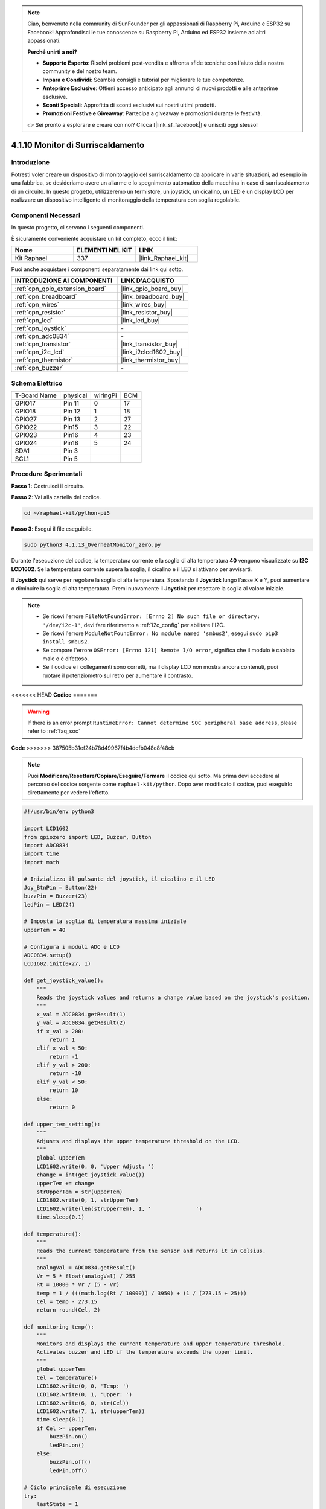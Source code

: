 .. note::

    Ciao, benvenuto nella community di SunFounder per gli appassionati di Raspberry Pi, Arduino e ESP32 su Facebook! Approfondisci le tue conoscenze su Raspberry Pi, Arduino ed ESP32 insieme ad altri appassionati.

    **Perché unirti a noi?**

    - **Supporto Esperto**: Risolvi problemi post-vendita e affronta sfide tecniche con l'aiuto della nostra community e del nostro team.
    - **Impara e Condividi**: Scambia consigli e tutorial per migliorare le tue competenze.
    - **Anteprime Esclusive**: Ottieni accesso anticipato agli annunci di nuovi prodotti e alle anteprime esclusive.
    - **Sconti Speciali**: Approfitta di sconti esclusivi sui nostri ultimi prodotti.
    - **Promozioni Festive e Giveaway**: Partecipa a giveaway e promozioni durante le festività.

    👉 Sei pronto a esplorare e creare con noi? Clicca [|link_sf_facebook|] e unisciti oggi stesso!

.. _4.1.13_py_pi5:

4.1.10 Monitor di Surriscaldamento
=======================================

Introduzione
-------------------

Potresti voler creare un dispositivo di monitoraggio del surriscaldamento 
da applicare in varie situazioni, ad esempio in una fabbrica, se desideriamo 
avere un allarme e lo spegnimento automatico della macchina in caso di 
surriscaldamento di un circuito. In questo progetto, utilizzeremo un termistore,
un joystick, un cicalino, un LED e un display LCD per realizzare un dispositivo 
intelligente di monitoraggio della temperatura con soglia regolabile.

Componenti Necessari
------------------------------

In questo progetto, ci servono i seguenti componenti.

.. image:: ../python_pi5/img/4.1.13_overheat_monitor_list.png
    :width: 800
    :align: center

È sicuramente conveniente acquistare un kit completo, ecco il link:

.. list-table::
    :widths: 20 20 20
    :header-rows: 1

    *   - Nome	
        - ELEMENTI NEL KIT
        - LINK
    *   - Kit Raphael
        - 337
        - |link_Raphael_kit|

Puoi anche acquistare i componenti separatamente dai link qui sotto.

.. list-table::
    :widths: 30 20
    :header-rows: 1

    *   - INTRODUZIONE AI COMPONENTI
        - LINK D'ACQUISTO

    *   - :ref:`cpn_gpio_extension_board`
        - |link_gpio_board_buy|
    *   - :ref:`cpn_breadboard`
        - |link_breadboard_buy|
    *   - :ref:`cpn_wires`
        - |link_wires_buy|
    *   - :ref:`cpn_resistor`
        - |link_resistor_buy|
    *   - :ref:`cpn_led`
        - |link_led_buy|
    *   - :ref:`cpn_joystick`
        - \-
    *   - :ref:`cpn_adc0834`
        - \-
    *   - :ref:`cpn_transistor`
        - |link_transistor_buy|
    *   - :ref:`cpn_i2c_lcd`
        - |link_i2clcd1602_buy|
    *   - :ref:`cpn_thermistor`
        - |link_thermistor_buy|
    *   - :ref:`cpn_buzzer`
        - \-

Schema Elettrico
--------------------------

============ ======== ======== ===
T-Board Name physical wiringPi BCM
GPIO17       Pin 11   0        17
GPIO18       Pin 12   1        18
GPIO27       Pin 13   2        27
GPIO22       Pin15    3        22
GPIO23       Pin16    4        23
GPIO24       Pin18    5        24
SDA1         Pin 3             
SCL1         Pin 5             
============ ======== ======== ===

.. image:: ../python_pi5/img/4.1.13_overheat_monitor_schematic.png
   :align: center

Procedure Sperimentali
-----------------------------

**Passo 1:** Costruisci il circuito.

.. image:: ../python_pi5/img/4.1.13_overheat_monitor_circuit.png


**Passo 2**: Vai alla cartella del codice.

.. raw:: html

   <run></run>

.. code-block:: 

    cd ~/raphael-kit/python-pi5

**Passo 3**: Esegui il file eseguibile.

.. raw:: html

   <run></run>

.. code-block:: 

    sudo python3 4.1.13_OverheatMonitor_zero.py

Durante l'esecuzione del codice, la temperatura corrente e la soglia di 
alta temperatura **40** vengono visualizzate su **I2C LCD1602**. Se la 
temperatura corrente supera la soglia, il cicalino e il LED si attivano 
per avvisarti.

Il **Joystick** qui serve per regolare la soglia di alta temperatura. 
Spostando il **Joystick** lungo l'asse X e Y, puoi aumentare o diminuire 
la soglia di alta temperatura. Premi nuovamente il **Joystick** per resettare 
la soglia al valore iniziale.

.. note::

    * Se ricevi l'errore ``FileNotFoundError: [Errno 2] No such file or directory: '/dev/i2c-1'``, devi fare riferimento a :ref:`i2c_config` per abilitare l'I2C.
    * Se ricevi l'errore ``ModuleNotFoundError: No module named 'smbus2'``, esegui ``sudo pip3 install smbus2``.
    * Se compare l'errore ``OSError: [Errno 121] Remote I/O error``, significa che il modulo è cablato male o è difettoso.
    * Se il codice e i collegamenti sono corretti, ma il display LCD non mostra ancora contenuti, puoi ruotare il potenziometro sul retro per aumentare il contrasto.

<<<<<<< HEAD
**Codice**
=======

.. warning::

    If there is an error prompt  ``RuntimeError: Cannot determine SOC peripheral base address``, please refer to :ref:`faq_soc` 

**Code**
>>>>>>> 387505b31ef24b78d49967f4b4dcfb048c8f48cb

.. note::
    Puoi **Modificare/Resettare/Copiare/Eseguire/Fermare** il codice qui sotto. Ma prima devi accedere al percorso del codice sorgente come ``raphael-kit/python``. Dopo aver modificato il codice, puoi eseguirlo direttamente per vedere l'effetto.

.. raw:: html

    <run></run>

.. code-block:: python

   #!/usr/bin/env python3

   import LCD1602
   from gpiozero import LED, Buzzer, Button
   import ADC0834
   import time
   import math

   # Inizializza il pulsante del joystick, il cicalino e il LED
   Joy_BtnPin = Button(22)
   buzzPin = Buzzer(23)
   ledPin = LED(24)

   # Imposta la soglia di temperatura massima iniziale
   upperTem = 40

   # Configura i moduli ADC e LCD
   ADC0834.setup()
   LCD1602.init(0x27, 1)

   def get_joystick_value():
       """
       Reads the joystick values and returns a change value based on the joystick's position.
       """
       x_val = ADC0834.getResult(1)
       y_val = ADC0834.getResult(2)
       if x_val > 200:
           return 1
       elif x_val < 50:
           return -1
       elif y_val > 200:
           return -10
       elif y_val < 50:
           return 10
       else:
           return 0

   def upper_tem_setting():
       """
       Adjusts and displays the upper temperature threshold on the LCD.
       """
       global upperTem
       LCD1602.write(0, 0, 'Upper Adjust: ')
       change = int(get_joystick_value())
       upperTem += change
       strUpperTem = str(upperTem)
       LCD1602.write(0, 1, strUpperTem)
       LCD1602.write(len(strUpperTem), 1, '              ')
       time.sleep(0.1)

   def temperature():
       """
       Reads the current temperature from the sensor and returns it in Celsius.
       """
       analogVal = ADC0834.getResult()
       Vr = 5 * float(analogVal) / 255
       Rt = 10000 * Vr / (5 - Vr)
       temp = 1 / (((math.log(Rt / 10000)) / 3950) + (1 / (273.15 + 25)))
       Cel = temp - 273.15
       return round(Cel, 2)

   def monitoring_temp():
       """
       Monitors and displays the current temperature and upper temperature threshold. 
       Activates buzzer and LED if the temperature exceeds the upper limit.
       """
       global upperTem
       Cel = temperature()
       LCD1602.write(0, 0, 'Temp: ')
       LCD1602.write(0, 1, 'Upper: ')
       LCD1602.write(6, 0, str(Cel))
       LCD1602.write(7, 1, str(upperTem))
       time.sleep(0.1)
       if Cel >= upperTem:
           buzzPin.on()
           ledPin.on()
       else:
           buzzPin.off()
           ledPin.off()

   # Ciclo principale di esecuzione
   try:
       lastState = 1
       stage = 0
       while True:
           currentState = Joy_BtnPin.value
           # Passa tra la modalità impostazioni e la modalità monitoraggio
           if currentState == 1 e lastState == 0:
               stage = (stage + 1) % 2
               time.sleep(0.1)
               LCD1602.clear()
           lastState = currentState
           if stage == 1:
               upper_tem_setting()
           else:
               monitoring_temp()
   except KeyboardInterrupt:
       # Pulisci e esci
       LCD1602.clear()
       ADC0834.destroy()


**Spiegazione del Codice**

#. Questa sezione importa le librerie necessarie per il progetto. ``LCD1602`` è per il display LCD, ``gpiozero`` fornisce classi per LED, Cicalino e Pulsante, ``ADC0834`` è per la conversione da analogico a digitale, e ``time`` e ``math`` sono librerie standard di Python per funzioni correlate al tempo e operazioni matematiche.

   .. code-block:: python

       #!/usr/bin/env python3

       import LCD1602
       from gpiozero import LED, Buzzer, Button
       import ADC0834
       import time
       import math

#. Qui vengono inizializzati il pulsante del joystick, il cicalino e il LED. ``Button(22)`` crea un oggetto pulsante collegato al pin GPIO 22. ``Buzzer(23)`` e ``LED(24)`` inizializzano il cicalino e il LED sui pin GPIO 23 e 24, rispettivamente.

   .. code-block:: python

       # Inizializza il pulsante del joystick, il cicalino e il LED
       Joy_BtnPin = Button(22)
       buzzPin = Buzzer(23)
       ledPin = LED(24)

#. Imposta il limite massimo di temperatura iniziale e configura i moduli ADC e LCD. L'LCD è inizializzato con un indirizzo (``0x27``) e una modalità (``1``).

   .. code-block:: python

       # Imposta la soglia di temperatura massima iniziale
       upperTem = 40

       # Configura i moduli ADC e LCD
       ADC0834.setup()
       LCD1602.init(0x27, 1)
#. Questa funzione legge i valori X e Y del joystick utilizzando l'ADC0834. Restituisce un valore di modifica basato sulla posizione del joystick, che verrà utilizzato per regolare la soglia di temperatura.

   .. code-block:: python

       def get_joystick_value():
           """
           Reads the joystick values and returns a change value based on the joystick's position.
           """
           x_val = ADC0834.getResult(1)
           y_val = ADC0834.getResult(2)
           if x_val > 200:
               return 1
           elif x_val < 50:
               return -1
           elif y_val > 200:
               return -10
           elif y_val < 50:
               return 10
           else:
               return 0

#. Regola il limite massimo della temperatura utilizzando l'input del joystick. Il nuovo limite viene visualizzato sul display LCD.

   .. code-block:: python

       def upper_tem_setting():
           """
           Adjusts and displays the upper temperature threshold on the LCD.
           """
           global upperTem
           LCD1602.write(0, 0, 'Upper Adjust: ')
           change = int(get_joystick_value())
           upperTem += change
           strUpperTem = str(upperTem)
           LCD1602.write(0, 1, strUpperTem)
           LCD1602.write(len(strUpperTem), 1, '              ')
           time.sleep(0.1)

#. Legge la temperatura corrente dal sensore utilizzando l'ADC0834 e la converte in gradi Celsius.

   .. code-block:: python

       def temperature():
           """
           Reads the current temperature from the sensor and returns it in Celsius.
           """
           analogVal = ADC0834.getResult()
           Vr = 5 * float(analogVal) / 255
           Rt = 10000 * Vr / (5 - Vr)
           temp = 1 / (((math.log(Rt / 10000)) / 3950) + (1 / (273.15 + 25)))
           Cel = temp - 273.15
           return round(Cel, 2)

#. Monitora e visualizza la temperatura corrente e il limite massimo. Se la temperatura supera il limite massimo, il cicalino e il LED si attivano.

   .. code-block:: python

       def monitoring_temp():
           """
           Monitors and displays the current temperature and upper temperature threshold. 
           Activates buzzer and LED if the temperature exceeds the upper limit.
           """
           global upperTem
           Cel = temperature()
           LCD1602.write(0, 0, 'Temp: ')
           LCD1602.write(0, 1, 'Upper: ')
           LCD1602.write(6, 0, str(Cel))
           LCD1602.write(7, 1, str(upperTem))
           time.sleep(0.1)
           if Cel >= upperTem:
               buzzPin.on()
               ledPin.on()
           else:
               buzzPin.off()
               ledPin.off()

#. Il ciclo principale di esecuzione alterna tra la modalità impostazioni e la modalità monitoraggio in base alle pressioni del pulsante del joystick. Aggiorna continuamente la soglia di temperatura o monitora la temperatura corrente.

   .. code-block:: python

       # Ciclo principale di esecuzione
       try:
           lastState = 1
           stage = 0
           while True:
               currentState = Joy_BtnPin.value
               # Passa tra la modalità impostazioni e monitoraggio
               if currentState == 1 e lastState == 0:
                   stage = (stage + 1) % 2
                   time.sleep(0.1)
                   LCD1602.clear()
               lastState = currentState
               if stage == 1:
                   upper_tem_setting()
               else:
                   monitoring_temp()

#. Questa sezione garantisce una corretta pulizia e rilascio delle risorse quando il programma viene interrotto.

   .. code-block:: python

       except KeyboardInterrupt:
           # Pulisci e esci
           LCD1602.clear()
           ADC0834.destroy()
